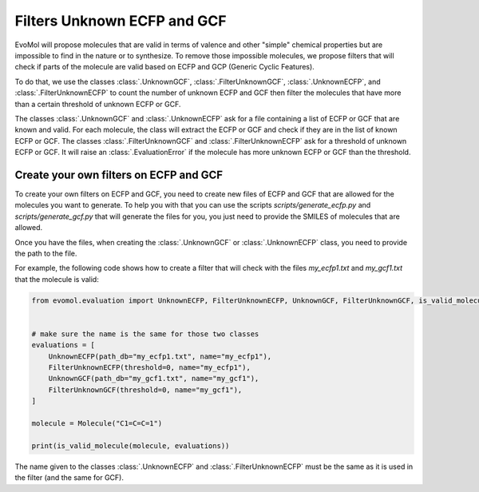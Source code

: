 Filters Unknown ECFP and GCF
============================

EvoMol will propose molecules that are valid in terms of valence and other "simple" chemical properties but are impossible to find in the nature or to synthesize.
To remove those impossible molecules, we propose filters that will check if parts of the molecule are valid based on ECFP and GCP (Generic Cyclic Features).

To do that, we use the classes :class:`.UnknownGCF`, :class:`.FilterUnknownGCF`, :class:`.UnknownECFP`, and :class:`.FilterUnknownECFP` to count the number of unknown ECFP and GCF then filter the molecules that have more than a certain threshold of unknown ECFP or GCF.

The classes :class:`.UnknownGCF` and :class:`.UnknownECFP` ask for a file containing a list of ECFP or GCF that are known and valid.
For each molecule, the class will extract the ECFP or GCF and check if they are in the list of known ECFP or GCF.
The classes :class:`.FilterUnknownGCF` and :class:`.FilterUnknownECFP` ask for a threshold of unknown ECFP or GCF.
It will raise an :class:`.EvaluationError` if the molecule has more unknown ECFP or GCF than the threshold.

Create your own filters on ECFP and GCF
---------------------------------------

To create your own filters on ECFP and GCF, you need to create new files of ECFP and GCF that are allowed for the molecules you want to generate.
To help you with that you can use the scripts `scripts/generate_ecfp.py` and `scripts/generate_gcf.py` that will generate the files for you, you just need to provide the SMILES of molecules that are allowed.

Once you have the files, when creating the :class:`.UnknownGCF` or :class:`.UnknownECFP` class, you need to provide the path to the file.

For example, the following code shows how to create a filter that will check with the files `my_ecfp1.txt` and `my_gcf1.txt` that the molecule is valid:

.. code-block:: python

    from evomol.evaluation import UnknownECFP, FilterUnknownECFP, UnknownGCF, FilterUnknownGCF, is_valid_molecule


    # make sure the name is the same for those two classes
    evaluations = [
        UnknownECFP(path_db="my_ecfp1.txt", name="my_ecfp1"),
        FilterUnknownECFP(threshold=0, name="my_ecfp1"),
        UnknownGCF(path_db="my_gcf1.txt", name="my_gcf1"),
        FilterUnknownGCF(threshold=0, name="my_gcf1"),
    ]

    molecule = Molecule("C1=C=C=1")

    print(is_valid_molecule(molecule, evaluations))

The name given to the classes :class:`.UnknownECFP` and :class:`.FilterUnknownECFP` must be the same as it is used in the filter (and the same for GCF).
